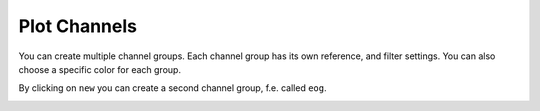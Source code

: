 .. _channels:

Plot Channels
=============

You can create multiple channel groups.
Each channel group has its own reference, and filter settings.
You can also choose a specific color for each group.

.. image:: images/channels_01_onegroup.png

By clicking on ``new`` you can create a second channel group, f.e. called ``eog``.

.. image:: images/channels_02_eog.png



